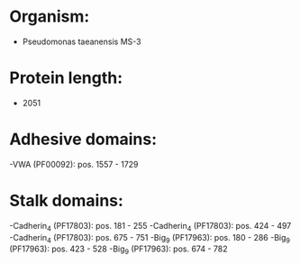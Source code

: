 * Organism:
- Pseudomonas taeanensis MS-3
* Protein length:
- 2051
* Adhesive domains:
-VWA (PF00092): pos. 1557 - 1729
* Stalk domains:
-Cadherin_4 (PF17803): pos. 181 - 255
-Cadherin_4 (PF17803): pos. 424 - 497
-Cadherin_4 (PF17803): pos. 675 - 751
-Big_9 (PF17963): pos. 180 - 286
-Big_9 (PF17963): pos. 423 - 528
-Big_9 (PF17963): pos. 674 - 782

